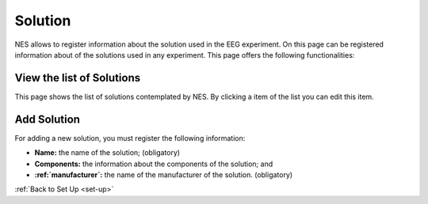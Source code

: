 .. _solution:

Solution
========

NES allows to register information about the solution used in the EEG experiment.
On this page can be registered information about of the solutions used in any experiment. This page offers the following functionalities:

.. _view-the-list-of-solutions:

View the list of Solutions
--------------------------

This page shows the list of solutions contemplated by NES. By clicking a item of the list you can edit this item.

.. image:: ../../_img/solution_list.png

.. _add-solution:

Add Solution
------------

For adding a new solution, you must register the following information:

* **Name:** the name of the solution; (obligatory)
* **Components:** the information about the components of the solution; and
* **:ref:`manufacturer`:** the name of the manufacturer of the solution. (obligatory)

.. image:: ../../_img/solution_edit.png

:ref:`Back to Set Up <set-up>`